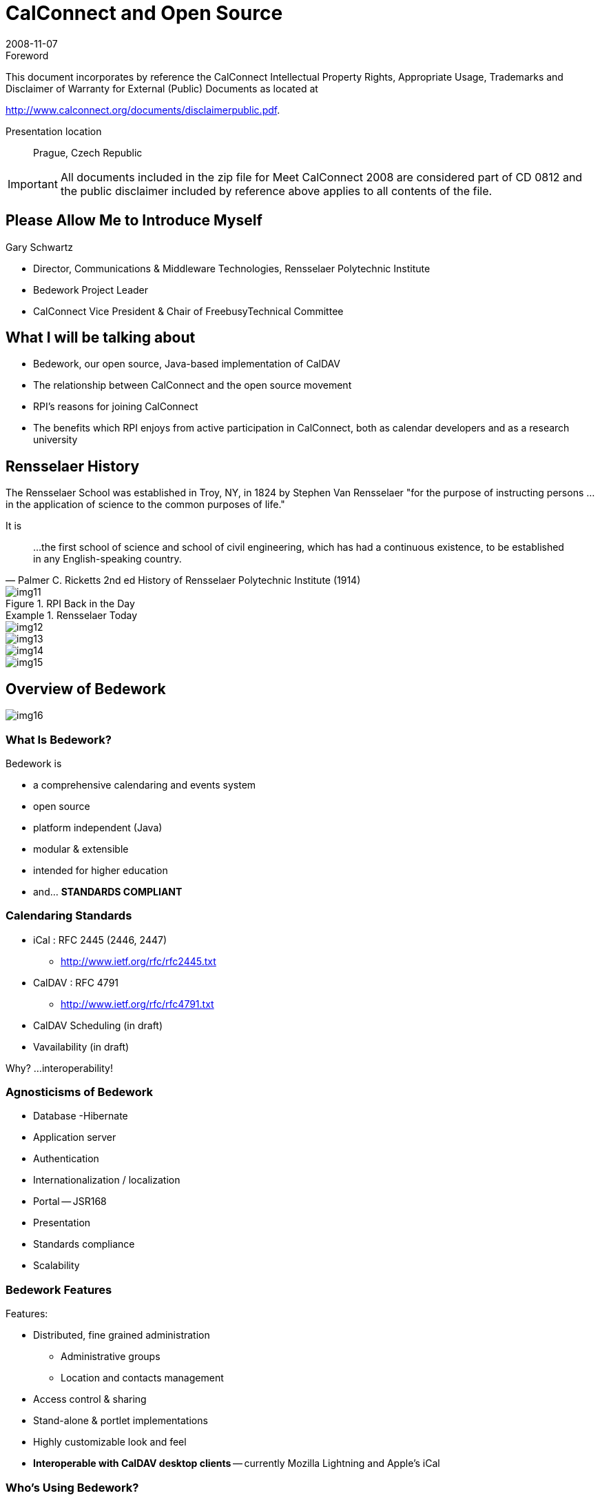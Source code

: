 = CalConnect and Open Source
:docnumber: 0812
:copyright-year: 2008
:language: en
:doctype: administrative
:edition: 1
:status: published
:revdate: 2008-11-07
:published-date: 2008-11-07
:technical-committee: CALCONNECT
:mn-document-class: cc
:mn-output-extensions: xml,html,pdf,rxl
:local-cache-only:
:fullname: Gary Schwartz
:affiliation: Communications & Middleware Technologies, Rensselaer Polytechnic Institute
:contributor-position: Director
:imagesdir: images

.Foreword

This document incorporates by reference the CalConnect Intellectual Property Rights, Appropriate Usage, Trademarks
and Disclaimer of Warranty for External (Public) Documents as located at

http://www.calconnect.org/documents/disclaimerpublic.pdf.

Presentation location:: Prague, Czech Republic

[IMPORTANT]
====
All documents included in the zip file for Meet CalConnect 2008 are considered part of CD 0812 and the public disclaimer included by reference above applies to all contents of the file.
====

== Please Allow Me to Introduce Myself

Gary Schwartz

* Director, Communications & Middleware Technologies, Rensselaer Polytechnic Institute
* Bedework Project Leader
* CalConnect Vice President & Chair of FreebusyTechnical Committee

== What I will be talking about

* Bedework, our open source, Java-based implementation of CalDAV
* The relationship between CalConnect and the open source movement
* RPI's reasons for joining CalConnect
* The benefits which RPI enjoys from active participation in CalConnect, both as
calendar developers and as a research university

== Rensselaer History

The Rensselaer School was established in Troy, NY, in 1824 by Stephen Van Rensselaer
"for the purpose of instructing persons ... in the application of science to the
common purposes of life."

It is

[quote,"Palmer C. Ricketts 2nd ed History of Rensselaer Polytechnic Institute (1914)"]
____
...the first school of science and
school of civil engineering, which has had
a continuous existence, to be established
in any English-speaking country.
____

.RPI Back in the Day
image::img11.png[]

.Rensselaer Today
====
[%unnumbered]
image::img12.png[]

[%unnumbered]
image::img13.png[]

[%unnumbered]
image::img14.png[]

[%unnumbered]
image::img15.png[]
====

== Overview of Bedework

[%unnumbered]
image::img16.png[]

=== What Is Bedework?

Bedework is

* a comprehensive calendaring and events system
* open source
* platform independent (Java)
* modular & extensible
* intended for higher education
* and... *STANDARDS COMPLIANT*

=== Calendaring Standards

* iCal : RFC 2445 (2446, 2447)
** http://www.ietf.org/rfc/rfc2445.txt
* CalDAV : RFC 4791
** http://www.ietf.org/rfc/rfc4791.txt
* CalDAV Scheduling (in draft)
* Vavailability (in draft)

Why? ...interoperability!

=== Agnosticisms of Bedework

* Database -Hibernate
* Application server
* Authentication
* Internationalization / localization
* Portal -- JSR168
* Presentation
* Standards compliance
* Scalability

=== Bedework Features

Features:

* Distributed, fine grained administration
** Administrative groups
** Location and contacts management
* Access control & sharing
* Stand-alone & portlet implementations
* Highly customizable look and feel
* *Interoperable with CalDAV desktop clients* -- currently Mozilla Lightning and Apple's iCal

=== Who's Using Bedework?

In production:

* Bennington College (US)
* Bishop's University (Canada)
* Cornerstone University (US)
* Dalhousie University (Canada)
* Duke University (US)
* Montana State University (US)
* Public University of Navarra(Spain)
* Queens University (Canada)
* Rensselaer Polytechnic Institute (US)
* University of British Columbia (Canada)
* University of Maine, Fort Kent (US)
* University of Maryland (US)
* University of Chicago (US)
* University of Washington (US)

In development:

* Brown University (US)
* Cornell University (US)
* Rutherford Appleton Lab (UK)
* Stockholm University (Sweden)
* Yale University (US)
* Others...

=== The Many faces of Bedework

.The Many faces of Bedework
====
[%unnumbered]
image::img17.png[]

[%unnumbered]
image::img18.png[]

[%unnumbered]
image::img19.png[]

[%unnumbered]
image::img20.png[]
====

.Another face of Bedework
image::img21.png[]

[bibliography]
== References

* [[[bedework,Bedework]]], bedework.org

== Open Source

=== I'm a programmer

* not a bricklayer
* not a psychiatrist
* not an escalator
* not a mechanic
* not an engineer
* not a coal miner

Or

An open source theorist

[%unnumbered]
image::img22.png[]

=== Open Source -- What do we mean?

* http://www.opensource.org/docs/osd[Open Source Initiative]
** The 'open source' label was invented February 3rd, 1998 in Palo Alto, California
** Wanted an alternative to "free software"
** 'Open source' coined by Chris Peterson
** Open source doesn't just mean access to the source code. The distribution terms of
open-source software must comply with the 10 enumerated criteria

=== Open source is a continuum

* Product provenance
* Licensing terms
* Support
* Governance
* Sometimes east meets west -like when Georgia Tech integrated Zimbra (proprietary
version) into Sakai (open source) using CalDav, facilitating future integrations,
open source or otherwise.

=== OSS and the marketplace

* Open source is inherently neither better nor worse than other software development
or distribution models
* Open source provides another option, representing a different value proposition

== Bedework The Open Source Project

=== RPI and OSS

[quote]
____
[underline]#Whereas many university people enjoy a spiritual affinity for open source
software, our interest is more pragmatic.# As a campus-wide development group,
technologies and products with no license or usage fees are critical to providing
solutions which can be deployed with impunity. Our web foundation is largely built
atop products and technologies which have no usage fees, allowing us to deploy as
many instances, servers, CPU's, etc as necessary.
____

[quote]
____
[underline]#RPI relies heavily on and benefits from open source# software but seldom
contributes to open source. We believe this contribution will enhance Rensselaer's
reputation in the area of software development.
____

=== Interoperability

* Bedework's preoccupation with standards and interoperability is in large part
recognition that in many organizations, *Bedework is unlikely to be the only
calendaring product in an enterprise.*
* The ability to share and exchange data with other calendaring products and
environments is an important key to Bedework's future well-being as a product and a
project.

=== Standards compliance -- the double-edged sword

* Standards compliance is the key to Bedework's success -but
** potentially useful features that are not standards compliant impede interoperability.
** We could be more ingenious but sometimes no way to have our standards cake and eat it too.
** The heart wants what it wants.

== CalConnect And Open Source

=== OSS and CalConnect

* CalConnect vendor members
** Proprietary only
** Open source only -- Bedework, Mozilla, OSAF
** Dual mode -- Apple, Zimbra
** Mixed -- Google, IBM, Oracle, Sun, Symbian/Nokia, Microsoft

=== CalConnect and OSS organizations

* The world is flat - open source,
proprietary source, no source --
everyone is equal partner
* Sometimes open source organizations have more flexibility and agility and fewer
constraints to participate, to speak publicly

=== Ron Abel -- 4 postulates

. Open source reference implementations are
extremely critical in achieving adoption of open
standards for software interoperability.
. Standards organizations are the only way to get a
level playing field w.r.t new open source
applications for learning -- that won't happen
unless the open source projects/communities
participate.

http://blog.worldcampus.psu.edu/index.php/2007/09/19/open-source-and-open-standards/

=== OSS vendors -- why join CalConnect?

* Join CalConnect to add adopters? Unlikely. More likely to find collaboration
partners than customers
* CalConnect members generally get "it" when "it"= "open source".
* CalConnect vendor members generally get "it" where "it"= good products benefit from
interoperability, becoming stronger, more marketable products.

=== CalConnect as an open source entity

In Dreaming in Code", Scott Rosenberg referring to Eric Raymond's "The Cathedral and the Bazaar" said,

[quote,"Scott Rosenberg"]
____
Raymond identified 2 key prerequisites ...the *rise of a cooperative ethos* built
around a leadership style like Torvald's that *encouraged newcomers* and *welcomed
contributions*, and *strove to maximize the number of qualified participants*
____

== Why We Joined CalConnect

* We have history of collaborative (but not OSS) software development -- MTS
* We have a history of working with high quality people -- MTS
* We saw first-rate people doing exciting work and we wanted to be part of it.

[%unnumbered]
image::img23.png[]

=== Why we really joined

We were showing off as observers at a CalConnect Roundtable, and had to join to save face.

=== What RPI gets from participation in CalConnect, both as calendar developers and as a research university

Like the Beatles said:

[quote, Beatles]
____
And, in the end, the love you take/ Is equal to the love you make
____


* *Active participation* in CalConnect
** Chair FREEBUSY Technical Committee
** Chair Timezone Technical Committee
** iSchedule, CalDAV Technical Committees
** Publicity Committee
** Steering Committee
** Board of Directors

=== CalConnect -- the benefits

* CalConnect has many research university members. Getting together with like
institutions to discuss C&S and other topics of mutual interest.
* Interoperability Test Events are invaluable
* Influencing/informing standards is useful, and a responsibility

== The bottom line

We believe in interoperability and open standards -- CalConnect promotes both
